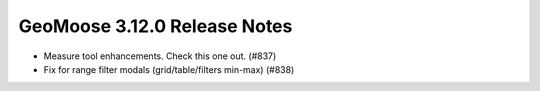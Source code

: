 .. _3.12.0_Release:

GeoMoose 3.12.0 Release Notes
============================

* Measure tool enhancements.  Check this one out.  (#837)
* Fix for range filter modals (grid/table/filters min-max) (#838)

